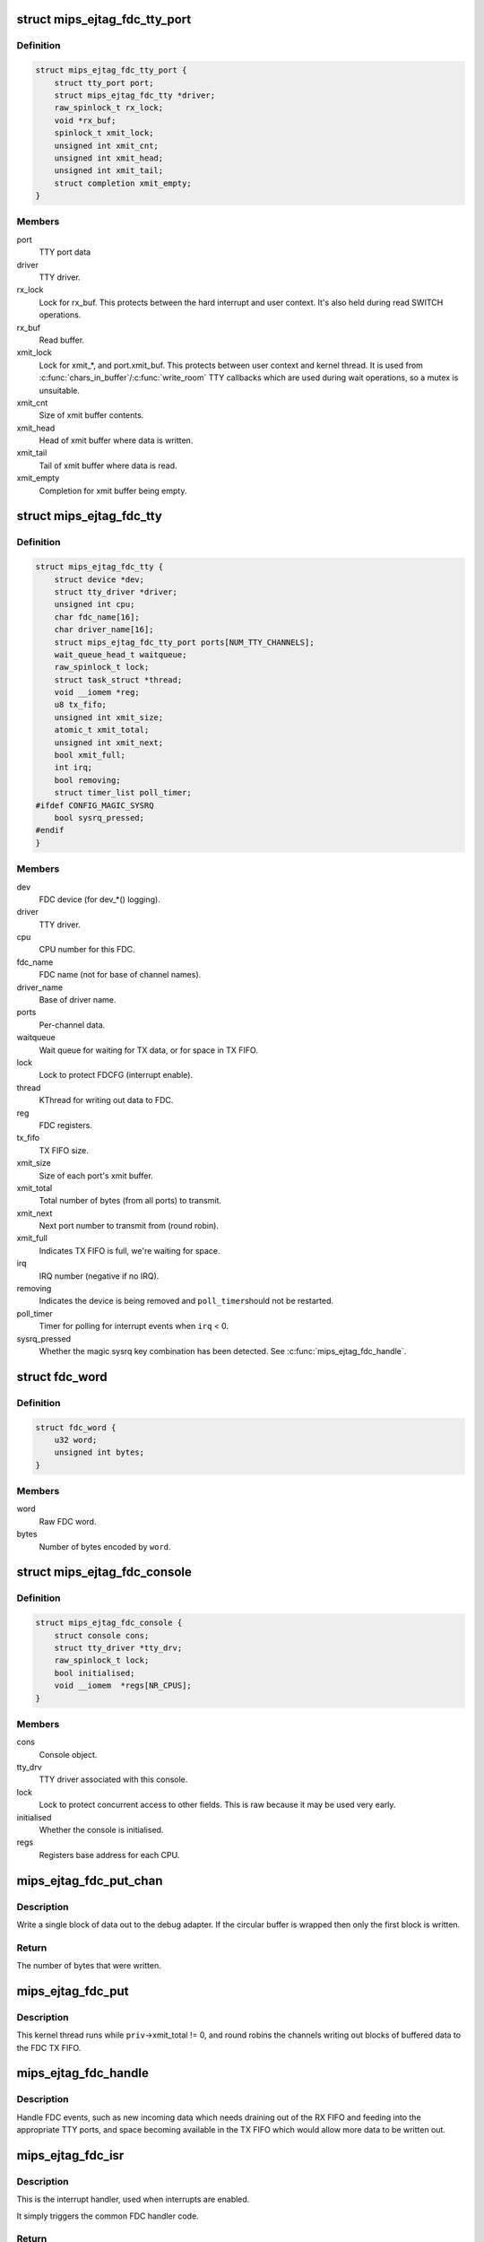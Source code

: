 .. -*- coding: utf-8; mode: rst -*-
.. src-file: drivers/tty/mips_ejtag_fdc.c

.. _`mips_ejtag_fdc_tty_port`:

struct mips_ejtag_fdc_tty_port
==============================

.. c:type:: struct mips_ejtag_fdc_tty_port

    Wrapper struct for FDC tty_port.

.. _`mips_ejtag_fdc_tty_port.definition`:

Definition
----------

.. code-block:: c

    struct mips_ejtag_fdc_tty_port {
        struct tty_port port;
        struct mips_ejtag_fdc_tty *driver;
        raw_spinlock_t rx_lock;
        void *rx_buf;
        spinlock_t xmit_lock;
        unsigned int xmit_cnt;
        unsigned int xmit_head;
        unsigned int xmit_tail;
        struct completion xmit_empty;
    }

.. _`mips_ejtag_fdc_tty_port.members`:

Members
-------

port
    TTY port data

driver
    TTY driver.

rx_lock
    Lock for rx_buf.
    This protects between the hard interrupt and user
    context. It's also held during read SWITCH operations.

rx_buf
    Read buffer.

xmit_lock
    Lock for xmit\_\*, and port.xmit_buf.
    This protects between user context and kernel thread.
    It is used from \ :c:func:`chars_in_buffer`\ /\ :c:func:`write_room`\  TTY
    callbacks which are used during wait operations, so a
    mutex is unsuitable.

xmit_cnt
    Size of xmit buffer contents.

xmit_head
    Head of xmit buffer where data is written.

xmit_tail
    Tail of xmit buffer where data is read.

xmit_empty
    Completion for xmit buffer being empty.

.. _`mips_ejtag_fdc_tty`:

struct mips_ejtag_fdc_tty
=========================

.. c:type:: struct mips_ejtag_fdc_tty

    Driver data for FDC as a whole.

.. _`mips_ejtag_fdc_tty.definition`:

Definition
----------

.. code-block:: c

    struct mips_ejtag_fdc_tty {
        struct device *dev;
        struct tty_driver *driver;
        unsigned int cpu;
        char fdc_name[16];
        char driver_name[16];
        struct mips_ejtag_fdc_tty_port ports[NUM_TTY_CHANNELS];
        wait_queue_head_t waitqueue;
        raw_spinlock_t lock;
        struct task_struct *thread;
        void __iomem *reg;
        u8 tx_fifo;
        unsigned int xmit_size;
        atomic_t xmit_total;
        unsigned int xmit_next;
        bool xmit_full;
        int irq;
        bool removing;
        struct timer_list poll_timer;
    #ifdef CONFIG_MAGIC_SYSRQ
        bool sysrq_pressed;
    #endif
    }

.. _`mips_ejtag_fdc_tty.members`:

Members
-------

dev
    FDC device (for dev\_\*() logging).

driver
    TTY driver.

cpu
    CPU number for this FDC.

fdc_name
    FDC name (not for base of channel names).

driver_name
    Base of driver name.

ports
    Per-channel data.

waitqueue
    Wait queue for waiting for TX data, or for space in TX
    FIFO.

lock
    Lock to protect FDCFG (interrupt enable).

thread
    KThread for writing out data to FDC.

reg
    FDC registers.

tx_fifo
    TX FIFO size.

xmit_size
    Size of each port's xmit buffer.

xmit_total
    Total number of bytes (from all ports) to transmit.

xmit_next
    Next port number to transmit from (round robin).

xmit_full
    Indicates TX FIFO is full, we're waiting for space.

irq
    IRQ number (negative if no IRQ).

removing
    Indicates the device is being removed and \ ``poll_timer``\ 
    should not be restarted.

poll_timer
    Timer for polling for interrupt events when \ ``irq``\  < 0.

sysrq_pressed
    Whether the magic sysrq key combination has been
    detected. See \ :c:func:`mips_ejtag_fdc_handle`\ .

.. _`fdc_word`:

struct fdc_word
===============

.. c:type:: struct fdc_word

    FDC word encoding some number of bytes of data.

.. _`fdc_word.definition`:

Definition
----------

.. code-block:: c

    struct fdc_word {
        u32 word;
        unsigned int bytes;
    }

.. _`fdc_word.members`:

Members
-------

word
    Raw FDC word.

bytes
    Number of bytes encoded by \ ``word``\ .

.. _`mips_ejtag_fdc_console`:

struct mips_ejtag_fdc_console
=============================

.. c:type:: struct mips_ejtag_fdc_console

    Wrapper struct for FDC consoles.

.. _`mips_ejtag_fdc_console.definition`:

Definition
----------

.. code-block:: c

    struct mips_ejtag_fdc_console {
        struct console cons;
        struct tty_driver *tty_drv;
        raw_spinlock_t lock;
        bool initialised;
        void __iomem  *regs[NR_CPUS];
    }

.. _`mips_ejtag_fdc_console.members`:

Members
-------

cons
    Console object.

tty_drv
    TTY driver associated with this console.

lock
    Lock to protect concurrent access to other fields.
    This is raw because it may be used very early.

initialised
    Whether the console is initialised.

regs
    Registers base address for each CPU.

.. _`mips_ejtag_fdc_put_chan`:

mips_ejtag_fdc_put_chan
=======================

.. c:function:: unsigned int mips_ejtag_fdc_put_chan(struct mips_ejtag_fdc_tty *priv, unsigned int chan)

    Write out a block of channel data.

    :param struct mips_ejtag_fdc_tty \*priv:
        Pointer to driver private data.

    :param unsigned int chan:
        Channel number.

.. _`mips_ejtag_fdc_put_chan.description`:

Description
-----------

Write a single block of data out to the debug adapter. If the circular buffer
is wrapped then only the first block is written.

.. _`mips_ejtag_fdc_put_chan.return`:

Return
------

The number of bytes that were written.

.. _`mips_ejtag_fdc_put`:

mips_ejtag_fdc_put
==================

.. c:function:: int mips_ejtag_fdc_put(void *arg)

    Kernel thread to write out channel data to FDC.

    :param void \*arg:
        Driver pointer.

.. _`mips_ejtag_fdc_put.description`:

Description
-----------

This kernel thread runs while \ ``priv``\ ->xmit_total != 0, and round robins the
channels writing out blocks of buffered data to the FDC TX FIFO.

.. _`mips_ejtag_fdc_handle`:

mips_ejtag_fdc_handle
=====================

.. c:function:: void mips_ejtag_fdc_handle(struct mips_ejtag_fdc_tty *priv)

    Handle FDC events.

    :param struct mips_ejtag_fdc_tty \*priv:
        Pointer to driver private data.

.. _`mips_ejtag_fdc_handle.description`:

Description
-----------

Handle FDC events, such as new incoming data which needs draining out of the
RX FIFO and feeding into the appropriate TTY ports, and space becoming
available in the TX FIFO which would allow more data to be written out.

.. _`mips_ejtag_fdc_isr`:

mips_ejtag_fdc_isr
==================

.. c:function:: irqreturn_t mips_ejtag_fdc_isr(int irq, void *dev_id)

    Interrupt handler.

    :param int irq:
        IRQ number.

    :param void \*dev_id:
        Pointer to driver private data.

.. _`mips_ejtag_fdc_isr.description`:

Description
-----------

This is the interrupt handler, used when interrupts are enabled.

It simply triggers the common FDC handler code.

.. _`mips_ejtag_fdc_isr.return`:

Return
------

IRQ_HANDLED if an FDC interrupt was pending.
IRQ_NONE otherwise.

.. _`mips_ejtag_fdc_tty_timer`:

mips_ejtag_fdc_tty_timer
========================

.. c:function:: void mips_ejtag_fdc_tty_timer(unsigned long opaque)

    Poll FDC for incoming data.

    :param unsigned long opaque:
        Pointer to driver private data.

.. _`mips_ejtag_fdc_tty_timer.description`:

Description
-----------

This is the timer handler for when interrupts are disabled and polling the
FDC state is required.

It simply triggers the common FDC handler code and arranges for further
polling.

.. This file was automatic generated / don't edit.

